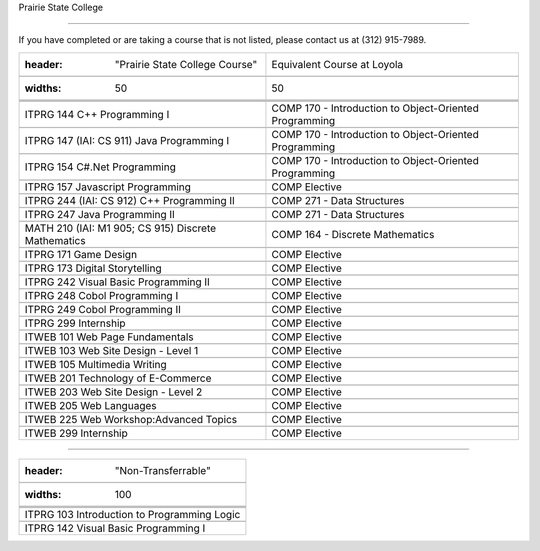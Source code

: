 .. Loyola University Chicago Computer Science - Transfer Guides - Prairie State College





Prairie State College

==========================================================================================





If you have completed or are taking a course that is not listed, please contact us at (312) 915-7989.



.. csv-table:: 

   	:header: "Prairie State College Course", "Equivalent Course at Loyola"

   	:widths: 50, 50



	"ITPRG 144 C++ Programming I", "COMP 170 - Introduction to Object-Oriented Programming"

	"ITPRG 147 (IAI: CS 911) Java Programming I", "COMP 170 - Introduction to Object-Oriented Programming"

	"ITPRG 154 C#.Net Programming", "COMP 170 - Introduction to Object-Oriented Programming"

	"ITPRG 157 Javascript Programming", "COMP Elective"

	"ITPRG 244 (IAI: CS 912) C++ Programming II", "COMP 271 - Data Structures"

	"ITPRG 247 Java Programming II", "COMP 271 - Data Structures"

	"MATH 210 (IAI: M1 905; CS 915) Discrete Mathematics", "COMP 164 - Discrete Mathematics"

	"ITPRG 171 Game Design", "COMP Elective"

	"ITPRG 173 Digital Storytelling", "COMP Elective"

	"ITPRG 242 Visual Basic Programming II", "COMP Elective"

	"ITPRG 248 Cobol Programming I", "COMP Elective"

	"ITPRG 249 Cobol Programming II", "COMP Elective"

	"ITPRG 299 Internship", "COMP Elective"

	"ITWEB 101 Web Page Fundamentals", "COMP Elective"

	"ITWEB 103 Web Site Design - Level 1", "COMP Elective"

	"ITWEB 105 Multimedia Writing", "COMP Elective"

	"ITWEB 201 Technology of E-Commerce", "COMP Elective"

	"ITWEB 203 Web Site Design - Level 2", "COMP Elective"

	"ITWEB 205 Web Languages", "COMP Elective"

	"ITWEB 225 Web Workshop:Advanced Topics", "COMP Elective"

	"ITWEB 299 Internship", "COMP Elective"

	

	



==========================================================================================



.. csv-table:: 

   	:header: "Non-Transferrable"

   	:widths: 100



	"ITPRG 103 Introduction to Programming Logic"

	"ITPRG 142 Visual Basic Programming I"